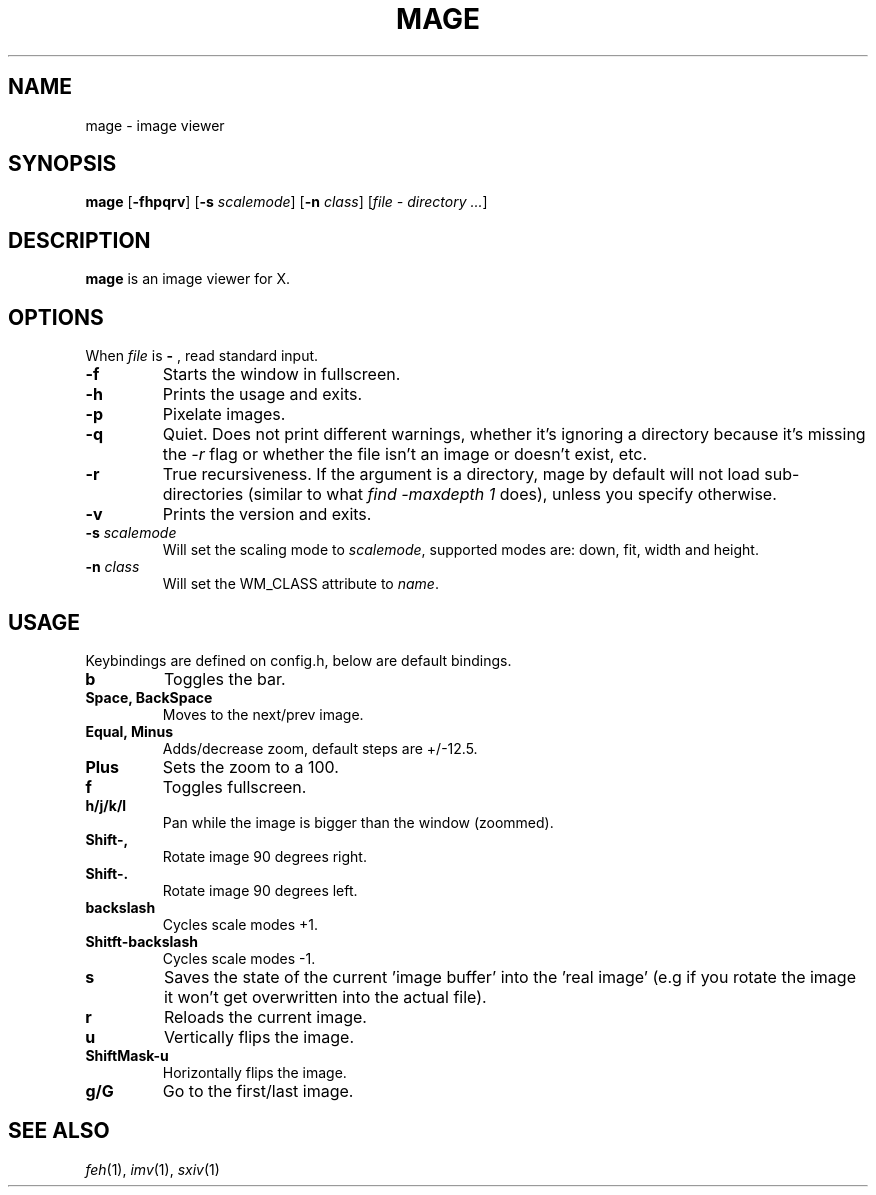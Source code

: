 .TH MAGE 1 mage\-VERSION
.SH NAME
mage \- image viewer
.SH SYNOPSIS
.B mage
.RB [ \-fhpqrv ]
.RB [ \-s
.IR scalemode ]
.RB [ \-n
.IR class ]
.RI [ "file \- directory ..." ]
.SH DESCRIPTION
.B mage
is an image viewer for X.
.P
.SH OPTIONS
When
.I file
is
.B \-
, read standard input.
.TP
.B \-f
Starts the window in fullscreen.
.TP
.B \-h
Prints the usage and exits.
.TP
.B \-p
Pixelate images.
.TP
.B \-q
Quiet. Does not print different warnings, whether it's ignoring a directory because it's missing the
.I \-r
flag or whether the file isn't an image or doesn't exist, etc.
.TP
.B \-r
True recursiveness. If the argument is a directory, mage by default will not load sub-directories (similar to what
.I find -maxdepth 1
does), unless you specify otherwise.
.TP
.B \-v
Prints the version and exits.
.TP
.BI \-s " scalemode"
Will set the scaling mode to
.IR scalemode ,
supported modes are: down, fit, width and height.
.TP
.BI \-n " class"
Will set the WM_CLASS attribute to
.IR name .
.SH USAGE
Keybindings are defined on config.h, below are default bindings.
.TP
.B b
Toggles the bar.
.TP
.B Space, BackSpace
Moves to the next/prev image.
.TP
.B Equal, Minus
Adds/decrease zoom, default steps are +/\-12.5.
.TP
.B Plus
Sets the zoom to a 100.
.TP
.B f
Toggles fullscreen.
.TP
.B h/j/k/l
Pan while the image is bigger than the window (zoommed).
.TP
.B Shift\-,
Rotate image 90 degrees right.
.TP
.B Shift\-.
Rotate image 90 degrees left.
.TP
.B backslash
Cycles scale modes +1.
.TP
.B Shitft\-backslash
Cycles scale modes -1.
.TP
.B s
Saves the state of the current 'image buffer' into the 'real image' (e.g if you rotate the image it won't get overwritten into the actual file).
.TP
.B r
Reloads the current image.
.TP
.B u
Vertically flips the image.
.TP
.B ShiftMask\-u
Horizontally flips the image.
.TP
.B g/G
Go to the first/last image.
.SH SEE ALSO
.IR feh (1),
.IR imv (1),
.IR sxiv (1)
